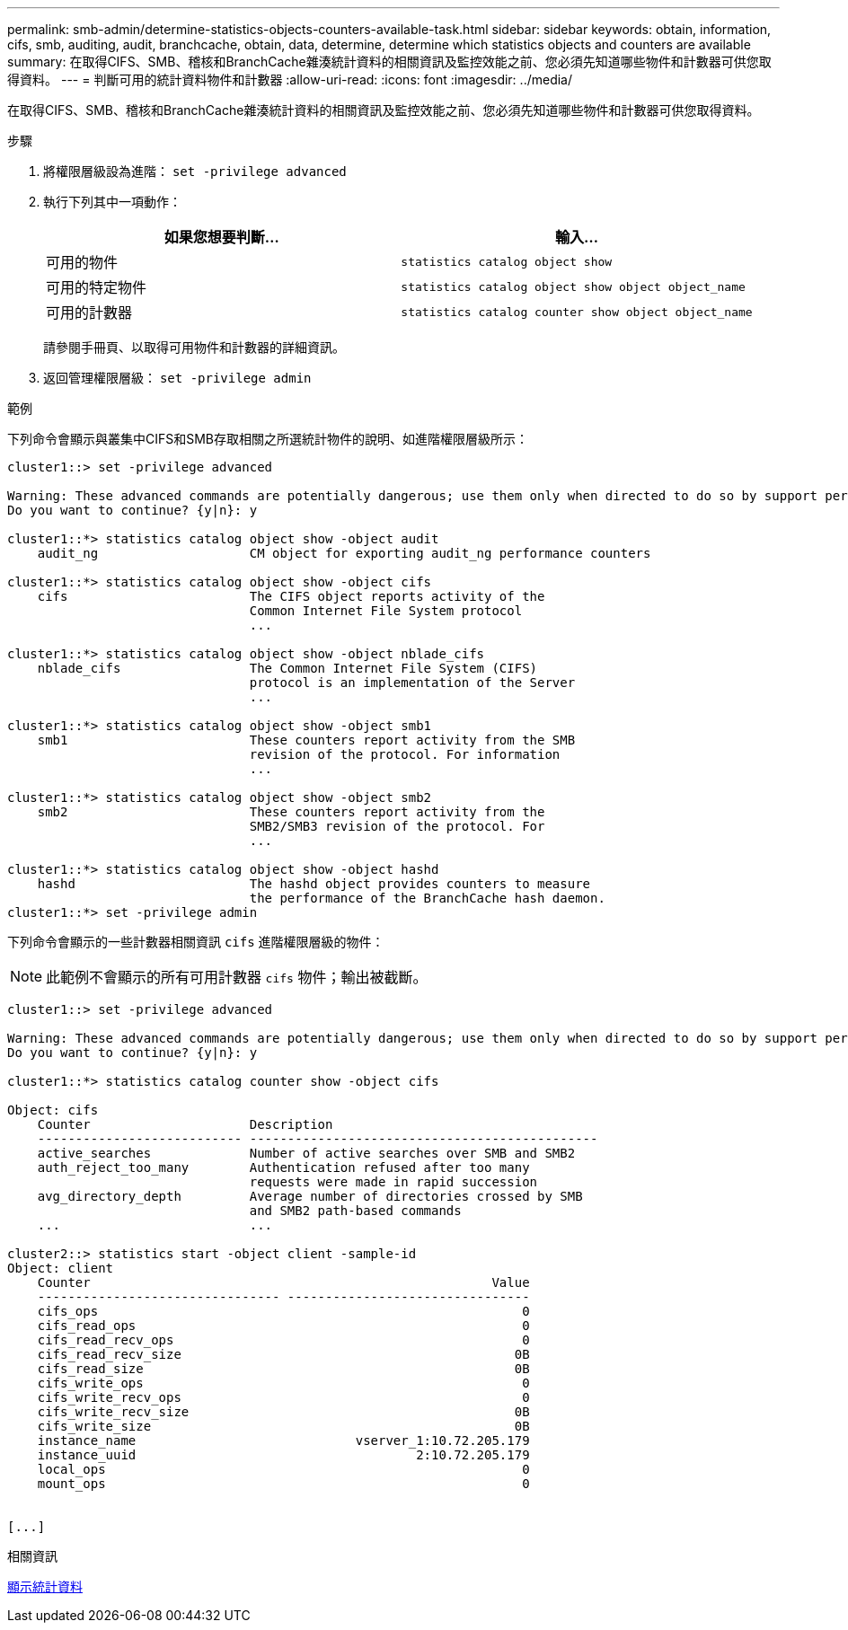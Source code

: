 ---
permalink: smb-admin/determine-statistics-objects-counters-available-task.html 
sidebar: sidebar 
keywords: obtain, information, cifs, smb, auditing, audit, branchcache, obtain, data, determine, determine which statistics objects and counters are available 
summary: 在取得CIFS、SMB、稽核和BranchCache雜湊統計資料的相關資訊及監控效能之前、您必須先知道哪些物件和計數器可供您取得資料。 
---
= 判斷可用的統計資料物件和計數器
:allow-uri-read: 
:icons: font
:imagesdir: ../media/


[role="lead"]
在取得CIFS、SMB、稽核和BranchCache雜湊統計資料的相關資訊及監控效能之前、您必須先知道哪些物件和計數器可供您取得資料。

.步驟
. 將權限層級設為進階： `set -privilege advanced`
. 執行下列其中一項動作：
+
|===
| 如果您想要判斷... | 輸入... 


 a| 
可用的物件
 a| 
`statistics catalog object show`



 a| 
可用的特定物件
 a| 
`statistics catalog object show object object_name`



 a| 
可用的計數器
 a| 
`statistics catalog counter show object object_name`

|===
+
請參閱手冊頁、以取得可用物件和計數器的詳細資訊。

. 返回管理權限層級： `set -privilege admin`


.範例
下列命令會顯示與叢集中CIFS和SMB存取相關之所選統計物件的說明、如進階權限層級所示：

[listing]
----
cluster1::> set -privilege advanced

Warning: These advanced commands are potentially dangerous; use them only when directed to do so by support personnel.
Do you want to continue? {y|n}: y

cluster1::*> statistics catalog object show -object audit
    audit_ng                    CM object for exporting audit_ng performance counters

cluster1::*> statistics catalog object show -object cifs
    cifs                        The CIFS object reports activity of the
                                Common Internet File System protocol
                                ...

cluster1::*> statistics catalog object show -object nblade_cifs
    nblade_cifs                 The Common Internet File System (CIFS)
                                protocol is an implementation of the Server
                                ...

cluster1::*> statistics catalog object show -object smb1
    smb1                        These counters report activity from the SMB
                                revision of the protocol. For information
                                ...

cluster1::*> statistics catalog object show -object smb2
    smb2                        These counters report activity from the
                                SMB2/SMB3 revision of the protocol. For
                                ...

cluster1::*> statistics catalog object show -object hashd
    hashd                       The hashd object provides counters to measure
                                the performance of the BranchCache hash daemon.
cluster1::*> set -privilege admin
----
下列命令會顯示的一些計數器相關資訊 `cifs` 進階權限層級的物件：

[NOTE]
====
此範例不會顯示的所有可用計數器 `cifs` 物件；輸出被截斷。

====
[listing]
----
cluster1::> set -privilege advanced

Warning: These advanced commands are potentially dangerous; use them only when directed to do so by support personnel.
Do you want to continue? {y|n}: y

cluster1::*> statistics catalog counter show -object cifs

Object: cifs
    Counter                     Description
    --------------------------- ----------------------------------------------
    active_searches             Number of active searches over SMB and SMB2
    auth_reject_too_many        Authentication refused after too many
                                requests were made in rapid succession
    avg_directory_depth         Average number of directories crossed by SMB
                                and SMB2 path-based commands
    ...                         ...

cluster2::> statistics start -object client -sample-id
Object: client
    Counter                                                     Value
    -------------------------------- --------------------------------
    cifs_ops                                                        0
    cifs_read_ops                                                   0
    cifs_read_recv_ops                                              0
    cifs_read_recv_size                                            0B
    cifs_read_size                                                 0B
    cifs_write_ops                                                  0
    cifs_write_recv_ops                                             0
    cifs_write_recv_size                                           0B
    cifs_write_size                                                0B
    instance_name                             vserver_1:10.72.205.179
    instance_uuid                                     2:10.72.205.179
    local_ops                                                       0
    mount_ops                                                       0


[...]
----
.相關資訊
xref:display-statistics-task.adoc[顯示統計資料]

